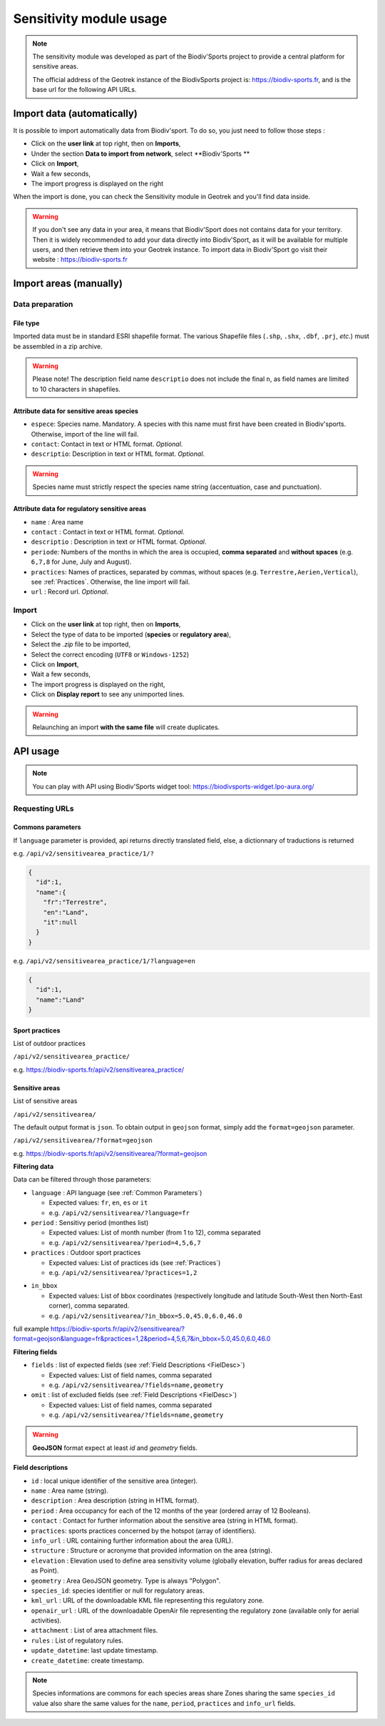 .. _sensitivity-usage-section:

======================
Sensitivity module usage
======================

.. note::
    The sensitivity module was developed as part of the Biodiv'Sports project to provide a central platform for sensitive areas. 

    The official address of the Geotrek instance of the BiodivSports project is: https://biodiv-sports.fr, and is the base url for the following API URLs.

###########################
Import data (automatically)
###########################

It is possible to import automatically data from Biodiv'sport. To do so, you just need to follow those steps : 

- Click on the **user link** at top right, then on **Imports**,
- Under the section **Data to import from network**, select **Biodiv'Sports **
- Click on **Import**,
- Wait a few seconds,
- The import progress is displayed on the right

When the import is done, you can check the Sensitivity module in Geotrek and you'll find data inside.

.. warning:: 
  If you don't see any data in your area, it means that Biodiv'Sport does not contains data for your territory. Then it is widely recommended to add your data directly into Biodiv'Sport, as it will be available for multiple users, and then retrieve them into your Geotrek instance. To import data in Biodiv'Sport go visit their website : https://biodiv-sports.fr


.. _Import:

############
Import areas (manually)
############

Data preparation
================

File type
---------

Imported data must be in standard ESRI shapefile format. 
The various Shapefile files (``.shp``, ``.shx``, ``.dbf``, ``.prj``, *etc*.) must be assembled in a zip archive.

.. warning::
  Please note! The description field name ``descriptio`` does not include the final ``n``, as field names are limited to 10 characters in shapefiles.

Attribute data for sensitive areas species
------------------------------------------

- ``espece``: Species name. Mandatory. A species with this name must first have been created in Biodiv'sports. Otherwise, import of the line will fail.
- ``contact``: Contact in text or HTML format. *Optional*.
- ``descriptio``: Description in text or HTML format. *Optional*. 

.. warning::
  Species name must strictly respect the species name string (accentuation, case and punctuation).

Attribute data for regulatory sensitive areas
---------------------------------------------

- ``name`` : Area name
- ``contact`` : Contact in text or HTML format. *Optional*.
- ``descriptio`` : Description in text or HTML format. *Optional*.
- ``periode``: Numbers of the months in which the area is occupied, **comma separated** and **without spaces** (e.g. ``6,7,8`` for June, July and August).
- ``practices``: Names of practices, separated by commas, without spaces (e.g. ``Terrestre,Aerien,Vertical``), see :ref:`Practices`. Otherwise, the line import will fail.
- ``url`` : Record url. *Optional*.

Import
======

- Click on the **user link** at top right, then on **Imports**,
- Select the type of data to be imported (**species** or **regulatory area**),
- Select the *.zip* file to be imported,
- Select the correct encoding (``UTF8`` or ``Windows-1252``)
- Click on **Import**,
- Wait a few seconds,
- The import progress is displayed on the right,
- Click on **Display report** to see any unimported lines.


.. warning:: 
  Relaunching an import **with the same file** will create duplicates.


#########
API usage
#########

.. note::

  You can play with API using Biodiv'Sports widget tool: https://biodivsports-widget.lpo-aura.org/


Requesting URLs
===============

.. _Common Parameters:

Commons parameters
------------------


If ``language`` parameter is provided, api returns directly translated field, else, a dictionnary of traductions is returned
    
e.g. ``/api/v2/sensitivearea_practice/1/?``


.. code-block:: JSON

    {
      "id":1,
      "name":{
        "fr":"Terrestre",
        "en":"Land",
        "it":null
      }
    }


e.g. ``/api/v2/sensitivearea_practice/1/?language=en``


.. code-block:: JSON

    {
      "id":1,
      "name":"Land"
    }

.. _Practices:

Sport practices
---------------

List of outdoor practices

``/api/v2/sensitivearea_practice/``

e.g. https://biodiv-sports.fr/api/v2/sensitivearea_practice/


Sensitive areas
---------------

List of sensitive areas

``/api/v2/sensitivearea/``

The default output format is ``json``. To obtain output in ``geojson`` format, simply add the ``format=geojson`` parameter.

``/api/v2/sensitivearea/?format=geojson`` 

e.g. https://biodiv-sports.fr/api/v2/sensitivearea/?format=geojson

**Filtering data**

Data can be filtered through those parameters:

- ``language`` : API language (see :ref:`Common Parameters`)

  - Expected values: ``fr``, ``en``, ``es`` or ``it``
  - e.g. ``/api/v2/sensitivearea/?language=fr``

- ``period`` : Sensitivy period (monthes list)

  - Expected values: List of month number (from 1 to 12), comma separated
  - e.g. ``/api/v2/sensitivearea/?period=4,5,6,7``

- ``practices`` : Outdoor sport practices

  - Expected values: List of practices ids (see :ref:`Practices`)
  - e.g. ``/api/v2/sensitivearea/?practices=1,2``

.. - ``structure`` : Organization that declared the sensitive area. 

..   - Expected values: List of practices ids (see :ref:`Structures`)
..   - e.g. ``/api/v2/sensitivearea/?structure=1,2``

- ``in_bbox``

  - Expected values: List of bbox coordinates (respectively longitude and latitude South-West then North-East corner), comma separated.
  - e.g. ``/api/v2/sensitivearea/?in_bbox=5.0,45.0,6.0,46.0``

full example https://biodiv-sports.fr/api/v2/sensitivearea/?format=geojson&language=fr&practices=1,2&period=4,5,6,7&in_bbox=5.0,45.0,6.0,46.0

**Filtering fields**

- ``fields`` : list of expected fields (see :ref:`Field Descriptions <FielDesc>`)

  - Expected values: List of field names, comma separated
  - e.g. ``/api/v2/sensitivearea/?fields=name,geometry``

- ``omit`` : list of excluded fields (see :ref:`Field Descriptions <FielDesc>`)

  - Expected values: List of field names, comma separated
  - e.g. ``/api/v2/sensitivearea/?fields=name,geometry``

.. warning::
  **GeoJSON** format expect at least `id` and `geometry` fields.


.. _FielDesc:

**Field descriptions**


- ``id`` : local unique identifier of the sensitive area (integer).
- ``name`` : Area name (string).
- ``description`` : Area description (string in HTML format).
- ``period`` : Area occupancy for each of the 12 months of the year (ordered array of 12 Booleans).
- ``contact`` : Contact for further information about the sensitive area (string in HTML format).
- ``practices``: sports practices concerned by the hotspot (array of identifiers).
- ``info_url`` : URL containing further information about the area (URL).
- ``structure`` : Structure or acronyme that provided information on the area (string).
- ``elevation`` : Elevation used to define area sensitivity volume (globally elevation, buffer radius for areas declared as Point).
- ``geometry`` : Area GeoJSON geometry. Type is always "Polygon".
- ``species_id``: species identifier or null for regulatory areas.
- ``kml_url`` : URL of the downloadable KML file representing this regulatory zone.
- ``openair_url`` : URL of the downloadable OpenAir file representing the regulatory zone (available only for aerial activities).
- ``attachment`` : List of area attachment files.
- ``rules`` : List of regulatory rules.
- ``update_datetime``: last update timestamp.
- ``create_datetime``: create timestamp.

.. note::
    Species informations are commons for each species areas share Zones sharing the same ``species_id`` value also share the same values for the ``name``, ``period``, ``practices`` and ``info_url`` fields.



